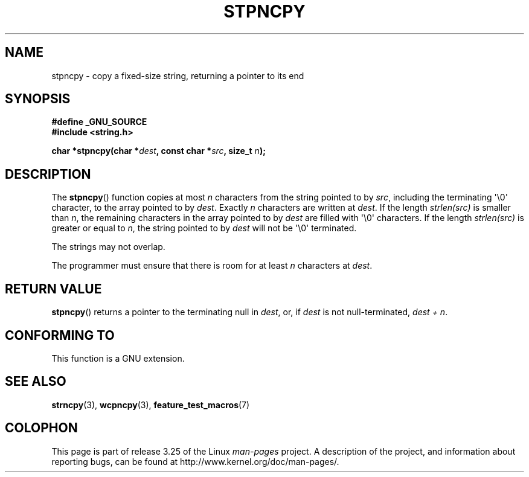 .\" Copyright (c) Bruno Haible <haible@clisp.cons.org>
.\"
.\" This is free documentation; you can redistribute it and/or
.\" modify it under the terms of the GNU General Public License as
.\" published by the Free Software Foundation; either version 2 of
.\" the License, or (at your option) any later version.
.\"
.\" References consulted:
.\"   GNU glibc-2 source code and manual
.\"
.\" Corrected, aeb, 990824
.TH STPNCPY 3  1999-07-25 "GNU" "Linux Programmer's Manual"
.SH NAME
stpncpy \- copy a fixed-size string, returning a pointer to its end
.SH SYNOPSIS
.nf
.B #define _GNU_SOURCE
.br
.B #include <string.h>
.sp
.BI "char *stpncpy(char *" dest ", const char *" src ", size_t " n );
.fi
.SH DESCRIPTION
The
.BR stpncpy ()
function copies at most \fIn\fP characters from the string
pointed to by \fIsrc\fP, including the terminating \(aq\\0\(aq character,
to the array pointed to by \fIdest\fP.
Exactly \fIn\fP characters are written at
\fIdest\fP.
If the length \fIstrlen(src)\fP is smaller than \fIn\fP, the
remaining characters in the array pointed to by \fIdest\fP are filled
with \(aq\\0\(aq characters.
If the length \fIstrlen(src)\fP is greater or equal to
\fIn\fP, the string pointed to by \fIdest\fP will
not be \(aq\\0\(aq terminated.
.PP
The strings may not overlap.
.PP
The programmer must ensure that there is room for at least \fIn\fP characters
at \fIdest\fP.
.SH "RETURN VALUE"
.BR stpncpy ()
returns a pointer to the terminating null
in \fIdest\fP, or, if \fIdest\fP is not null-terminated,
\fIdest + n\fP.
.SH "CONFORMING TO"
This function is a GNU extension.
.SH "SEE ALSO"
.BR strncpy (3),
.BR wcpncpy (3),
.BR feature_test_macros (7)
.SH COLOPHON
This page is part of release 3.25 of the Linux
.I man-pages
project.
A description of the project,
and information about reporting bugs,
can be found at
http://www.kernel.org/doc/man-pages/.
